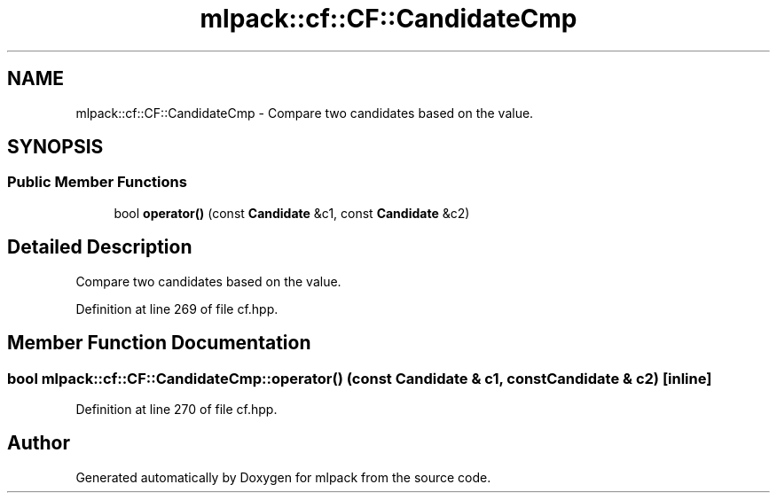 .TH "mlpack::cf::CF::CandidateCmp" 3 "Sat Mar 25 2017" "Version master" "mlpack" \" -*- nroff -*-
.ad l
.nh
.SH NAME
mlpack::cf::CF::CandidateCmp \- Compare two candidates based on the value\&.  

.SH SYNOPSIS
.br
.PP
.SS "Public Member Functions"

.in +1c
.ti -1c
.RI "bool \fBoperator()\fP (const \fBCandidate\fP &c1, const \fBCandidate\fP &c2)"
.br
.in -1c
.SH "Detailed Description"
.PP 
Compare two candidates based on the value\&. 
.PP
Definition at line 269 of file cf\&.hpp\&.
.SH "Member Function Documentation"
.PP 
.SS "bool mlpack::cf::CF::CandidateCmp::operator() (const \fBCandidate\fP & c1, const \fBCandidate\fP & c2)\fC [inline]\fP"

.PP
Definition at line 270 of file cf\&.hpp\&.

.SH "Author"
.PP 
Generated automatically by Doxygen for mlpack from the source code\&.
